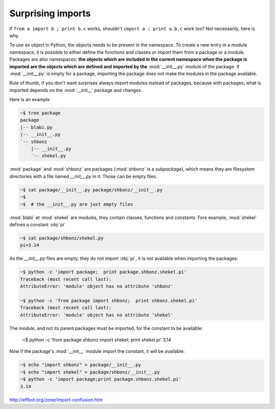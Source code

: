 
Surprising imports
==================

If ``from a import b ; print b.c`` works, shouldn't 
``import a ; print a.b.c`` work too? Not necessarily, here is why.

To use an object in Python, the objects needs to be present in the
namespace. To create a new entry in a module namespace, it is possible
to either define the functions and classes *or import* them from a
package or a module. Packages are also namespaces, **the objects which
are included in the current namespace when the package is imported are
the objects which are defined and imported by the** :mod:`__init__.py`
module of the package. If :mod:`__init__.py` is empty for a
package, importing the package does not make the modules in the
package available.

Rule of thumb, if you don't want surprises always import modules
instead of packages, because with packages, what is imported depends
on the :mod:`__init__` package and changes.

Here is an example

.. sourcecode:: sh

   ~$ tree package
   package
   |-- blabi.py
   |-- __init__.py
   `-- shbonz
       |-- __init__.py
       `-- shekel.py
   

:mod:`package` and :mod:`shbonz` are packages (:mod:`shbonz` is a
*subpackage*), which means they are filesystem directories with a file
named *__init__.py* in it. Those can be empty files.

.. sourcecode:: sh
      
   ~$ cat package/__init__.py package/shbonz/__init__.py
   ~$
   ~$  # the __init__.py are just empty files

:mod:`blabi` et :mod:`shekel` are modules, they contain classes,
functions and constants. Fore example, :mod:`shekel` defines a
constant :obj:`pi`

.. sourcecode:: sh
   
   ~$ cat package/shbonz/shekel.py
   pi=3.14

As the *__init__.py* files are empty, they do not import :obj:`pi`, it
is not available when importing the packages:

.. sourcecode:: sh

   ~$ python -c 'import package;  print package.shbonz.shekel.pi'
   Traceback (most recent call last):
   AttributeError: 'module' object has no attribute 'shbonz'
   
   ~$ python -c 'from package import shbonz;  print shbonz.shekel.pi'
   Traceback (most recent call last):
   AttributeError: 'module' object has no attribute 'shekel'
   
The *module*, and not its parent packages must be imported, for the
constant to be available:

   ~$ python -c 'from package.shbonz import shekel; print shekel.pi'
   3.14

Now if the package's :mod:`__init__` module import the constant, it
will be available:

.. sourcecode:: sh
   
   ~$ echo "import shbonz" > package/__init__.py
   ~$ echo "import shekel" > package/shbonz/__init__.py
   ~$ python -c 'import package;print package.shbonz.shekel.pi'
   3.14
   
http://effbot.org/zone/import-confusion.htm
